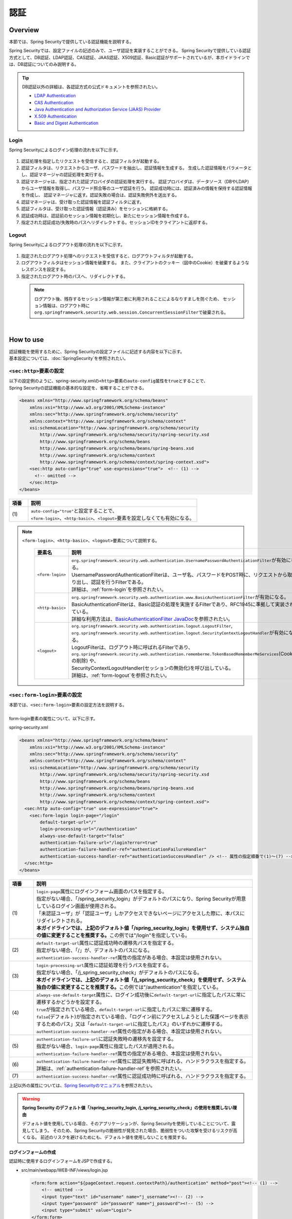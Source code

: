 認証
================================================================================

.. only:: html

 .. contents:: 目次
    :local:

Overview
--------------------------------------------------------------------------------
本節では、Spring Securityで提供している認証機能を説明する。

Spring Securityでは、設定ファイルの記述のみで、ユーザ認証を実装することができる。
Spring Securityで提供している認証方式として、DB認証、LDAP認証、CAS認証、JAAS認証、X509認証、Basic認証がサポートされているが、本ガイドラインでは、DB認証についてのみ説明する。

.. tip::
  DB認証以外の詳細は、各認証方式の公式ドキュメントを参照されたい。

  * \ `LDAP Authentication <http://docs.spring.io/spring-security/site/docs/3.2.5.RELEASE/reference/htmlsingle/#ldap>`_\
  * \ `CAS Authentication <http://docs.spring.io/spring-security/site/docs/3.2.5.RELEASE/reference/htmlsingle/#cas>`_\
  * \ `Java Authentication and Authorization Service (JAAS) Provider <http://docs.spring.io/spring-security/site/docs/3.2.5.RELEASE/reference/htmlsingle/#jaas>`_\
  * \ `X.509 Authentication <http://docs.spring.io/spring-security/site/docs/3.2.5.RELEASE/reference/htmlsingle/#x509>`_\
  * \ `Basic and Digest Authentication <http://docs.spring.io/spring-security/site/docs/3.2.5.RELEASE/reference/htmlsingle/#basic>`_\

Login
^^^^^^^^^^^^^^^^^^^^^^^^^^^^^^^^^^^^^^^^^^^^^^^^^^^^^^^^^^^^^^^^^^^^^^^^^^^^^^^^

Spring Securityによるログイン処理の流れを以下に示す。

.. figure:: ./images/Authentication_Login_overview.png
   :alt: Authentication(Login)
   :width: 80%
   :align: center

#. 認証処理を指定したリクエストを受信すると、認証フィルタが起動する。
#. 認証フィルタは、リクエストからユーザ、パスワードを抽出し、認証情報を生成する。
   生成した認証情報をパラメータとし、認証マネージャの認証処理を実行する。
#. 認証マネージャは、指定された認証プロバイダの認証処理を実行する。
   認証プロバイダは、データソース（DBやLDAP）からユーザ情報を取得し、パスワード照合等のユーザ認証を行う。
   認証成功時には、認証済みの情報を保持する認証情報を作成し、
   認証マネージャに返す。認証失敗の場合は、認証失敗例外を送出する。
#. 認証マネージャは、受け取った認証情報を認証フィルタに返す。
#. 認証フィルタは、受け取った認証情報（認証済み）をセッションに格納する。
#. 認証成功時は、認証前のセッション情報を初期化し、新たにセッション情報を作成する。
#. 指定された認証成功/失敗時のパスへリダイレクトする。セッションIDをクライアントに返却する。

Logout
^^^^^^^^^^^^^^^^^^^^^^^^^^^^^^^^^^^^^^^^^^^^^^^^^^^^^^^^^^^^^^^^^^^^^^^^^^^^^^^^

Spring Securityによるログアウト処理の流れを以下に示す。

.. figure:: ./images/Authentication_Logout_overview.png
   :alt: Authentication(Logout)
   :width: 80%
   :align: center


#. 指定されたログアウト処理へのリクエストを受信すると、ログアウトフィルタが起動する。
#. ログアウトフィルタはセッション情報を破棄する。
   また、クライアントのクッキー（図中のCookie）を破棄するようなレスポンスを設定する。
#. 指定されたログアウト時のパスへ、リダイレクトする。

\
 .. note::
  ログアウト後、残存するセッション情報が第三者に利用されることによるなりすましを防ぐため、
  セッション情報は、ログアウト時に\ ``org.springframework.security.web.session.ConcurrentSessionFilter``\ で破棄される。

|

How to use
--------------------------------------------------------------------------------
| 認証機能を使用するために、Spring Securityの設定ファイルに記述する内容を以下に示す。
| 基本設定については、\ :doc:`SpringSecurity`\ を参照されたい。

\ ``<sec:http>``\ 要素の設定
^^^^^^^^^^^^^^^^^^^^^^^^^^^^^^^^^^^^^^^^^^^^^^^^^^^^^^^^^^^^^^^^^^^^^^^^^^^^^^^^
| 以下の設定例のように、spring-security.xmlの\ ``<http>``\ 要素の\ ``auto-config``\ 属性を\ ``true``\ とすることで、
| Spring Securityの認証機能の基本的な設定を、省略することができる。

.. code-block:: xml

  <beans xmlns="http://www.springframework.org/schema/beans"
      xmlns:xsi="http://www.w3.org/2001/XMLSchema-instance"
      xmlns:sec="http://www.springframework.org/schema/security"
      xmlns:context="http://www.springframework.org/schema/context"
      xsi:schemaLocation="http://www.springframework.org/schema/security
          http://www.springframework.org/schema/security/spring-security.xsd
          http://www.springframework.org/schema/beans
          http://www.springframework.org/schema/beans/spring-beans.xsd
          http://www.springframework.org/schema/context
          http://www.springframework.org/schema/context/spring-context.xsd">
      <sec:http auto-config="true" use-expressions="true">  <!-- (1) -->
        <!-- omitted -->
      </sec:http>
  </beans>

.. tabularcolumns:: |p{0.10\linewidth}|p{0.90\linewidth}|
.. list-table::
   :header-rows: 1
   :widths: 10 90

   * - 項番
     - 説明
   * - | (1)
     - | \ ``auto-config="true"``\ と設定することで、
       | \ ``<form-login>``\ 、\ ``<http-basic>``\ 、\ ``<logout>``\ 要素を設定しなくても有効になる。

.. note::

  \ ``<form-login>``\ 、\ ``<http-basic>``\ 、\ ``<logout>``\ 要素について説明する。

    .. tabularcolumns:: |p{0.15\linewidth}|p{0.85\linewidth}|
    .. list-table::
       :header-rows: 1
       :widths: 15 85

       * - 要素名
         - 説明
       * - | \ ``<form-login>``\ 
         - | \ ``org.springframework.security.web.authentication.UsernamePasswordAuthenticationFilter``\ が有効になる。
           | UsernamePasswordAuthenticationFilterは、ユーザ名、パスワードをPOST時に、リクエストから取り出し、認証を行うFilterである。
           | 詳細は、\ :ref:`form-login`\ を参照されたい。
       * - | \ ``<http-basic>``\ 
         - | \ ``org.springframework.security.web.authentication.www.BasicAuthenticationFilter``\ が有効になる。
           | BasicAuthenticationFilterは、Basic認証の処理を実施するFilterであり、RFC1945に準拠して実装されている。
           | 詳細な利用方法は、\ `BasicAuthenticationFilter JavaDoc <http://docs.spring.io/spring-security/site/docs/3.2.5.RELEASE/apidocs/org/springframework/security/web/authentication/www/BasicAuthenticationFilter.html>`_\ を参照されたい。
       * - | \ ``<logout>``\ 
         - | \ ``org.springframework.security.web.authentication.logout.LogoutFilter``\ ,
           | \ ``org.springframework.security.web.authentication.logout.SecurityContextLogoutHandler``\ が有効になる。
           | LogoutFilterは、ログアウト時に呼ばれるFilterであり、
           | \ ``org.springframework.security.web.authentication.rememberme.TokenBasedRememberMeServices``\ (Cookieの削除) や、
           | SecurityContextLogoutHandler(セッションの無効化)を呼び出している。
           | 詳細は、\ :ref:`form-logout`\ を参照されたい。

.. _form-login:

\ ``<sec:form-login>``\ 要素の設定
^^^^^^^^^^^^^^^^^^^^^^^^^^^^^^^^^^^^^^^^^^^^^^^^^^^^^^^^^^^^^^^^^^^^^^^^^^^^^^^^
| 本節では、\ ``<sec:form-login>``\ 要素の設定方法を説明する。
|
| form-login要素の属性について、以下に示す。

spring-security.xml

.. code-block:: xml

  <beans xmlns="http://www.springframework.org/schema/beans"
      xmlns:xsi="http://www.w3.org/2001/XMLSchema-instance"
      xmlns:sec="http://www.springframework.org/schema/security"
      xmlns:context="http://www.springframework.org/schema/context"
      xsi:schemaLocation="http://www.springframework.org/schema/security
          http://www.springframework.org/schema/security/spring-security.xsd
          http://www.springframework.org/schema/beans
          http://www.springframework.org/schema/beans/spring-beans.xsd
          http://www.springframework.org/schema/context
          http://www.springframework.org/schema/context/spring-context.xsd">
    <sec:http auto-config="true" use-expressions="true">
      <sec:form-login login-page="/login"
          default-target-url="/"
          login-processing-url="/authentication"
          always-use-default-target="false"
          authentication-failure-url="/login?error=true"
          authentication-failure-handler-ref="authenticationFailureHandler"
          authentication-success-handler-ref="authenticationSuccessHandler" /> <!-- 属性の指定順番で(1)～(7) -->
    </sec:http>
  </beans>

.. tabularcolumns:: |p{0.10\linewidth}|p{0.90\linewidth}|
.. list-table::
   :header-rows: 1
   :widths: 10 90

   * - 項番
     - 説明
   * - | (1)
     - | \ ``login-page``\ 属性にログインフォーム画面のパスを指定する。
       | 指定がない場合、「/spring_security_login」がデフォルトのパスになり、Spring Securityが用意しているログイン画面が使用される。
       | 「未認証ユーザ」が「認証ユーザ」しかアクセスできないページにアクセスした際に、本パスにリダイレクトされる。

       | **本ガイドラインでは、上記のデフォルト値「/spring_security_login」を使用せず、システム独自の値に変更することを推奨する。**\ この例では"/login"を指定している。
   * - | (2)
     - | \ ``default-target-url``\ 属性に認証成功時の遷移先パスを指定する。
       | 指定がない場合、「/」が、デフォルトのパスになる。

       | \ ``authentication-success-handler-ref``\ 属性の指定がある場合、本設定は使用されない。
   * - | (3)
     - | \ ``login-processing-url``\ 属性に認証処理を行うパスを指定する。
       | 指定がない場合、「/j_spring_security_check」がデフォルトのパスになる。

       | **本ガイドラインでは、上記のデフォルト値「/j_spring_security_check」を使用せず、システム独自の値に変更することを推奨する。**\ この例では"/authentication"を指定している。
   * - | (4)
     - | \ ``always-use-default-target``\ 属性に、ログイン成功後に\ ``default-target-url``\ に指定したパスに常に遷移するかどうかを設定する。
       | \ ``true``\ が指定されている場合、\ ``default-target-url``\ に指定したパスに常に遷移する。
       | \ ``false``\ (デフォルト)が指定されている場合、「ログイン前にアクセスしようとした保護ページを表示するためのパス」又は「\ ``default-target-url``\ に指定したパス」のいずれかに遷移する。

       | \ ``authentication-success-handler-ref``\ 属性の指定がある場合、本設定は使用されない。
   * - | (5)
     - | \ ``authentication-failure-url``\ に認証失敗時の遷移先を設定する。
       | 指定がない場合、\ ``login-page``\ 属性に指定したパスが適用される。

       | \ ``authentication-failure-handler-ref``\ 属性の指定がある場合、本設定は使用されない。
   * - | (6)
     - | \ ``authentication-failure-handler-ref``\ 属性に認証失敗時に呼ばれる、ハンドラクラスを指定する。
       | 詳細は、\ :ref:`authentication-failure-handler-ref`\ を参照されたい。
   * - | (7)
     - | \ ``authentication-success-handler-ref``\ 属性に認証成功時に呼ばれる、ハンドラクラスを指定する。

上記以外の属性については、\ `Spring Securityのマニュアル <http://docs.spring.io/spring-security/site/docs/3.2.5.RELEASE/reference/htmlsingle/#nsa-form-login>`_\ を参照されたい。

.. warning:: **Spring Security のデフォルト値「/spring_security_login, /j_spring_security_check」の使用を推奨しない理由**

  デフォルト値を使用している場合、そのアプリケーションが、Spring Securityを使用していることについて、露見してしまう。
  そのため、Spring Securityの脆弱性が発見された場合、脆弱性をついた攻撃を受けるリスクが高くなる。
  前述のリスクを避けるためにも、デフォルト値を使用しないことを推奨する。

.. _form-login-JSP:

ログインフォームの作成
""""""""""""""""""""""""""""""""""""""""""""""""""""""""""""""""""""""""""""""""
| 認証時に使用するログインフォームをJSPで作成する。

* src/main/webapp/WEB-INF/views/login.jsp

  .. code-block:: jsp

      <form:form action="${pageContext.request.contextPath}/authentication" method="post"><!-- (1) -->
          <!-- omitted -->
          <input type="text" id="username" name="j_username"><!-- (2) -->
          <input type="password" id="password" name="j_password"><!-- (5) -->
          <input type="submit" value="Login">
      </form:form>

  .. tabularcolumns:: |p{0.10\linewidth}|p{0.90\linewidth}|
  .. list-table::
     :header-rows: 1
     :widths: 10 90

     * - 項番
       - 説明
     * - | (1)
       - | formのaction属性に認証処理を行うための遷移先を指定する。
         | 遷移先のパスはlogin-processing-url属性で指定した、/authentication を指定すること。
         | ${pageContext.request.contextPath}/authenticationにアクセスすることで認証処理が実行される。
         | HTTPメソッドは、「POST」を指定すること。
     * - | (4)
       - | 認証処理において、「ユーザID」として扱われる要素。
         | name属性には、Spring Securityのデフォルト値である「j_username」を指定すること。
     * - | (5)
       - | 認証処理において、「パスワード」として扱われる要素。
         | name属性には、Spring Securityのデフォルト値である「j_password」を指定すること。

  認証エラーメッセージを表示する場合は以下のコードをJSPに追加する。

  .. code-block:: jsp

      <c:if test="${param.error}"><!-- (1) -->
          <t:messagesPanel
              messagesAttributeName="SPRING_SECURITY_LAST_EXCEPTION"/><!-- (2) -->
      </c:if>

  .. tabularcolumns:: |p{0.10\linewidth}|p{0.90\linewidth}|
  .. list-table::
     :header-rows: 1
     :widths: 10 90

     * - 項番
       - 説明
     * - | (1)
       - | リクエストパラメータに設定されたエラーメッセージの判定を行う。
         | form-login要素のauthentication-failure-url属性に設定された値や、
         | 認証エラーハンドラの"defaultFailureUrl"に設定された値によって、判定処理を変更する必要があるので注意すること。
         | 本例では、authentication-failure-url="/login?error=true"のような設定がある場合の、例を示している。
     * - | (2)
       - | 認証エラー時に出力させる例外メッセージを出力する。
         | 共通ライブラリで提供している\ ``org.terasoluna.gfw.web.message.MessagesPanelTag``\ を指定して出力させることを推奨する。
         | 「\ ``<t:messagesPanel>``\ 」タグの使用方法は、\ :doc:`../ArchitectureInDetail/MessageManagement`\ を参照されたい。


 .. note:: **認証エラーの例外オブジェクトにJSPからアクセスする際に必要な設定について**

    認証エラーの例外オブジェクトは、セッションスコープに\ ``"SPRING_SECURITY_LAST_EXCEPTION"``\ という属性名で格納されている。
    JSPからセッションスコープに格納されているオブジェクトにアクセスするためには、JSPの\ ``page``\ ディレクティブの\ ``session``\ 属性を\ ``true``\ にする必要がある。

    * ``src/main/webapp/WEB-INF/views/common/include.jsp``

     .. code-block:: jsp

        <%@ page session="true"%>

    ブランクプロジェクトのデフォルト設定では、JSPからセッションスコープにアクセスできないようになっている。
    これは、安易にセッションが使用されないようにするためである。


* spring-mvc.xml

  ログインフォームを表示するControllerを定義する。

  .. code-block:: xml

    <mvc:view-controller path="/login" view-name="login" /><!-- (1) -->
  
  .. tabularcolumns:: |p{0.10\linewidth}|p{0.90\linewidth}|
  .. list-table::
     :header-rows: 1
     :widths: 10 90

     * - 項番
       - 説明
     * - | (1)
       - | "/login"にアクセスされたら、view名として"login"を返却するだけのControllerを定義する。\ ``InternalResourceViewResolver``\ によってsrc/main/webapp/WEB-INF/views/login.jspが出力される。
         | この単純なコントローラはJavaによる実装が不要である。
         
   
  .. tip::
   
      上記の設定は次のControllerと同義である。
      
        .. code-block:: java
        
          @Controller
          @RequestMapping("/login")
          public class LoginController {
          
              @RequestMapping
              public String index() {
                  return "login";
              }
          }

      単純にview名を返すだけのメソッドが一つだけあるControllerが必要であれば、\ ``<mvc:view-controller>``\ を使用すればよい。


ログインフォームの属性名変更
""""""""""""""""""""""""""""""""""""""""""""""""""""""""""""""""""""""""""""""""

「j_username」、「j_password」は、Spring Securityのデフォルト値である。\ ``<form-login>``\ 要素の設定で、任意の値に変更することができる。

* spring-security.xml


  \ ``username``\ 、\ ``password``\ の属性

  .. code-block:: xml

    <sec:http auto-config="true" use-expressions="true">
      <sec:form-login
          username-parameter="username"
          password-parameter="password" /> <!-- 属性の指定順番で(1)～(2) -->
      <!-- omitted -->
    </sec:http>

  .. tabularcolumns:: |p{0.10\linewidth}|p{0.90\linewidth}|
  .. list-table::
     :header-rows: 1
     :widths: 10 90

     * - 項番
       - 説明
     * - | (1)
       - | \ ``username-parameter``\ 属性で\ ``username``\ の入力フィールドの\ ``name``\ 属性を、「username」に変更している。
     * - | (2)
       - |  \ ``password-parameter``\ 属性で\ ``password``\ の入力フィールドの\ ``name``\ 属性を、「password」に変更している。

.. _AuthenticationProviderConfiguration:

認証処理の設定
^^^^^^^^^^^^^^^^^^^^^^^^^^^^^^^^^^^^^^^^^^^^^^^^^^^^^^^^^^^^^^^^^^^^^^^^^^^^^^^^
Spring Securityで認証処理を設定するために、\ ``AuthenticationProvider``\ と\ ``UserDetailsService``\ を定義する。

\ ``AuthenticationProvider``\ は、次の役割を担う。

* 認証に成功した場合、認証ユーザー情報を返却する
* 認証に失敗した場合、例外をスローする

\ ``UserDetailsService``\ は、認証ユーザー情報を永続化層から取得する役割を担う。

それぞれデフォルトで用意されているものを使用してもよいし、独自拡張して使用しても良い。
組み合わせも自由である。


\ ``AuthenticationProvider``\ クラスの設定
""""""""""""""""""""""""""""""""""""""""""""""""""""""""""""""""""""""""""""""""

| \ ``AuthenticationProvider``\ の実装として、DB認証を行うためのプロバイダ\ ``org.springframework.security.authentication.dao.DaoAuthenticationProvider``\ を使用する方法を説明する。

* spring-security.xml

  .. code-block:: xml

      <sec:authentication-manager><!-- (1) -->
          <sec:authentication-provider user-service-ref="userDetailsService"><!-- (2) -->
              <sec:password-encoder ref="passwordEncoder" /><!-- (3) -->
          </sec:authentication-provider>
      </sec:authentication-manager>

  .. tabularcolumns:: |p{0.10\linewidth}|p{0.90\linewidth}|
  .. list-table::
     :header-rows: 1
     :widths: 10 90

     * - 項番
       - 説明
     * - | (1)
       - | \ ``<sec:authentication-manager>``\ 要素内に\ ``<sec:authentication-provider>``\ 要素を定義する。複数指定して、認証方法を組み合わせることが可能であるが、ここでは説明しない。
     * - | (2)
       - | \ ``<sec:authentication-provider>``\ 要素で\ ``AuthenticationProvider``\ を定義する。デフォルトで、\ ``DaoAuthenticationProvider``\ が有効になる。これ以外の\ ``AuthenticationProvider``\ を指定する場合は\ `ref属性で、対象のAuthenticationProviderのBean IDを指定する <http://docs.spring.io/spring-security/site/docs/3.2.5.RELEASE/reference/htmlsingle/#nsa-authentication-provider>`_\ 。
         |
         | \ ``user-service-ref``\ 属性に、認証ユーザ情報を取得する\ ``UserDetailsService``\ のBean Idを指定する。\ ``DaoAuthenticationProvider``\ を使用する場合、この設定は必須である。
         | 詳細は、\ :ref:`userDetailsService`\ を参照されたい。
     * - | (3)
       - | パスワード照合時に、フォームから入力されたパスワードのエンコードを行うクラスのBean IDを指定する。
         | 指定がない場合に、「平文」でパスワードが扱われる。詳細は、\ :doc:`PasswordHashing`\ を参照されたい。


| 「ユーザーID」と「パスワード」だけで永続化層からデータを取得し、認証するという要件であればこの\ ``DaoAuthenticationProvider``\ を使用すれば良い。
| 永続化層からのデータ取得方法は次に説明する\ ``UserDetailsService``\ で決める。

.. _userDetailsService:

\ ``UserDetailsService``\ クラスの設定
""""""""""""""""""""""""""""""""""""""""""""""""""""""""""""""""""""""""""""""""
| \ ``AuthenticationProvider``\ の\ ``userDetailsService``\ プロパティに指定したBeanを設定する。

\ ``UserDetailsService``\ は次のメソッドをもつインタフェースである。

.. code-block:: java

  UserDetails loadUserByUsername(String username) throws UsernameNotFoundException

このインタフェースを実装すれば、任意の保存場所から認証ユーザー情報を取得することができる。

ここでは、JDBCを使用して、DBからユーザ情報を取得する \ ``org.springframework.security.core.userdetails.jdbc.JdbcDaoImpl``\ を説明する。

\ ``JdbcDaoImpl``\ を使用するにはspring-security.xmlに以下のBean定義を行えば良い。

.. code-block:: xml

  <!-- omitted -->

  <bean id="userDetailsService"
    class="org.springframework.security.core.userdetails.jdbc.JdbcDaoImpl">
    <property name="dataSource" ref="dataSource"/>
  </bean>

| \ ``JdbcDaoImpl``\ は、認証ユーザー情報と認可情報を取得するためのデフォルトSQLを定義しており、これらに対応したテーブルが用意されていることが前提となっている。前提としているテーブル定義は\ `Spring Securityのマニュアル <http://docs.spring.io/spring-security/site/docs/3.2.5.RELEASE/reference/htmlsingle/#appendix-schema>`_\ を参照されたい。
| 既存のテーブルからユーザー情報、認可情報を取得したい場合は、発行されるSQLを既存のテーブルに合わせて修正すればよい。
| 使用するSQLは以下の3つである。

*  \ `ユーザ情報取得クエリ <http://docs.spring.io/spring-security/site/docs/3.2.5.RELEASE/apidocs/constant-values.html#org.springframework.security.core.userdetails.jdbc.JdbcDaoImpl.DEF_USERS_BY_USERNAME_QUERY>`_\

  | ユーザ情報取得クエリに合致するテーブルを作成することで、後述する設定ファイルへのクエリ指定が不要となる。
  | 「username」、「password」、「enabled」フィールドは必須であるが、
  | 後述する設定ファイルへのクエリ指定で、別名を付与することにより、テーブル名、カラム名が一致しなくても問題ない。
  | 例えば次のようなSQLを設定すれば「email」カラムを「username」として使用することができ、「enabled」は常に\ ``true``\ となる。

  .. code-block:: sql

    SELECT email AS username, pwd AS password, true AS enabled FROM customer WHERE email = ?

  | \ :ref:`form-login-JSP`\ で前述した、「ユーザID」がクエリのパラメータに指定される。

* \ `ユーザ権限取得クエリ <http://docs.spring.io/spring-security/site/docs/3.2.5.RELEASE/apidocs/constant-values.html#org.springframework.security.core.userdetails.jdbc.JdbcDaoImpl.DEF_AUTHORITIES_BY_USERNAME_QUERY>`_\

  | ユーザに対する認可情報を取得するクエリである。

* \ `グループ権限取得クエリ <http://docs.spring.io/spring-security/site/docs/3.2.5.RELEASE/apidocs/constant-values.html#org.springframework.security.core.userdetails.jdbc.JdbcDaoImpl.DEF_GROUP_AUTHORITIES_BY_USERNAME_QUERY>`_\

  | ユーザーが所属するグループの認可情報を取得するクエリである。グループ権限はデフォルトでは無効になっており、本ガイドラインでも扱わない。

| 以下に、DBの定義例、Spring Securityの設定ファイル例を示す。

| テーブルの定義について
| DB認証処理を実装するにあたり、必要となるテーブルを定義する。
| 前述した、デフォルトのユーザ情報取得クエリ合致するテーブルとなっている。
| そのため、下記が最低限必要となるテーブルの定義となる（物理名は仮称）。

テーブル名: account

.. tabularcolumns:: |p{0.15\linewidth}|p{0.15\linewidth}|p{0.10\linewidth}|p{0.60\linewidth}|
.. list-table::
   :header-rows: 1
   :widths: 15 15 10 60

   * - 論理名
     - 物理名
     - 型
     - 説明
   * - ユーザID
     - username
     - 文字列
     - ユーザを一意に識別するためのユーザID。
   * - パスワード
     - password
     - 文字列
     - ユーザパスワード。ハッシュ化された状態で格納する。
   * - 有効フラグ
     - enabled
     - 真偽値
     - 無効ユーザ、有効ユーザを表すフラグ。「false」に設定されたユーザは無効ユーザとして、認証エラーとなる。
   * - 権限名
     - authority
     - 文字列
     - 認可機能を必要としない場合は不要。

\ ``JdbcDaoImpl``\ をカスタマイズして設定する例を以下に示す。

.. code-block:: xml

  <!-- omitted -->

  <bean id="userDetailsService"
    class="org.springframework.security.core.userdetails.jdbc.JdbcDaoImpl">
    <property name="rolePrefix" value="ROLE_" /><!-- (1) -->
    <property name="dataSource" ref="dataSource" />
    <property name="enableGroups" value="false" /><!-- (2) -->
    <property name="usersByUsernameQuery"
      value="SELECT username, password, enabled FROM account WHERE username = ?" /><!-- (3) -->
    <property name="authoritiesByUsernameQuery"
      value="SELECT username, authority FROM account WHERE username = ?" /><!-- (4) -->
  </bean>

.. tabularcolumns:: |p{0.10\linewidth}|p{0.90\linewidth}|
.. list-table::
   :header-rows: 1
   :widths: 10 90

   * - 項番
     - 説明
   * - | (1)
     - | 権限名のprefixを指定する。DB上に格納されている権限名が"USER"の場合、この認証ユーザーオブジェクトが持つ権限名は"ROLE_USER"になる。
       | 認可機能と命名規則を合わせて設定する必要がある。認可機能の詳細は、\ :doc:`Authorization`\ を参照されたい。
   * - | (2)
     - | 認可機能において、「グループ権限」の概念を用いる場合に指定する。
       | 本ガイドラインでは扱わない。
   * - | (3)
     - | ユーザ情報を取得するクエリを設定する。取得するデータは、「ユーザID」、「パスワード」、「有効フラグ」の順とする。
       | 「有効フラグ」による認証判定を行わない場合には、「有効フラグ」のSELECT結果を「true」固定とする。
       | なお、ユーザを一意に取得できるクエリを記述すること。複数件数取得された場合には、１件目のレコードがユーザとして使われる。
   * - | (4)
     - | ユーザの権限を取得するクエリを設定する。取得するデータは、「ユーザID」、「権限ID」の順とする。
       | 認可の機能を使用しない場合は、「権限ID」は任意の固定値でよい。

.. note::
  クエリを変更するだけでは実現できない認証を行う場合、\ ``UserDetailsService``\ を拡張して実現する必要がある。
  拡張方法については、\ :ref:`extendsuserdetailsservice`\ を参照されたい。

\ ``UserDetails``\ クラスの利用方法
^^^^^^^^^^^^^^^^^^^^^^^^^^^^^^^^^^^^^^^^^^^^^^^^^^^^^^^^^^^^^^^^^^^^^^^^^^^^^^^^


| 認証に成功した後に\ ``UserDetailsService``\ が作成した\ ``UserDetails``\ の利用方法について、説明する。


Javaクラスで\ ``UserDetails``\ オブジェクトを利用する
""""""""""""""""""""""""""""""""""""""""""""""""""""""""""""""""""""""""""""""

| 認証に成功した後、\ ``UserDetails``\ クラスは
| \ ``org.springframework.security.core.context.SecurityContextHolder``\ に格納される。

\ ``SecurityContextHolder``\ から\ ``UserDetails``\ を取得する例を示す。

.. code-block:: java

  public static String getUsername() {
      Authentication authentication = SecurityContextHolder.getContext()
              .getAuthentication(); // (1)
      if (authentication != null) {
          Object principal = authentication.getPrincipal(); // (2)
          if (principal instanceof UserDetails) {
              return ((UserDetails) principal).getUsername(); // (3)
          }
          return (String) principal.toString();
      }
      return null;
  }

.. tabularcolumns:: |p{0.10\linewidth}|p{0.90\linewidth}|
.. list-table::
   :header-rows: 1
   :widths: 10 90

   * - 項番
     - 説明
   * - | (1)
     - | \ ``SecurityContextHolder``\ から\ ``org.springframework.security.core.Authentication``\ オブジェクトを取得する。
   * - | (2)
     - | \ ``Authentication``\ オブジェクトから\ ``UserDetails``\ オブジェクトを取得する。
   * - | (3)
     - | \ ``UserDetails``\ オブジェクトから、ユーザ名を取得する。


\ ``SecurityContextHolder``\ から\ ``UserDetails``\ オブジェクトを取得する方法は、どこからでもstaticメソッドで利用可能であり、
便利な反面、モジュール結合度を高めてしまう。テストも実施しづらい。

| \ ``UserDetails``\ オブジェクトは\ ``@AuthenticationPrincipal``\ を利用することで取得可能である。
| \ ``@AuthenticationPrincipal``\を利用するためには\ ``org.springframework.security.web.bind.support.AuthenticationPrincipalArgumentResolver``\ を\ ``<mvc:argument-resolvers>``\ に設定する必要がある。

- :file:`spring-mvc.xml`

.. code-block:: xml
   :emphasize-lines: 5-6

    <mvc:annotation-driven>
        <mvc:argument-resolvers>
            <bean
                class="org.springframework.data.web.PageableHandlerMethodArgumentResolver" />
            <bean
                class="org.springframework.security.web.bind.support.AuthenticationPrincipalArgumentResolver" />
        </mvc:argument-resolvers>
    </mvc:annotation-driven>


Spring MVCのController内では以下のように\ ``SecurityContextHolder``\ を使用せずに\ ``UserDetails``\ オブジェクトを取得できる。

.. code-block:: java

    @RequestMapping(method = RequestMethod.GET)
    public String view(@AuthenticationPrincipal SampleUserDetails userDetails, // (1)
            Model model) {
        // get account object
        Account account = userDetails.getAccount(); // (2)
        model.addAttribute(account);
        return "account/view";
    }

.. tabularcolumns:: |p{0.10\linewidth}|p{0.90\linewidth}|
.. list-table::
   :header-rows: 1
   :widths: 10 90

   * - 項番
     - 説明
   * - | (1)
     - | \ ``@AuthenticationPrincipal``\ を利用してログインしているユーザ情報を取得する。
   * - | (2)
     - | \ ``SampleUserDetails``\ から\ アカウント情報を取得する。

.. note::

    \ ``@AuthenticationPrincipal``\アノテーションをつける引数の型は\ ``UserDetails``\型を継承したクラスである必要がある。
    通常は\ :ref:`extendsuserdetailsservice`\ で作成する\ ``UserDetails``\継承クラスを使用すればよい。

    \ ``SampleUserDetails``\ クラスは\ :doc:`Tutorial`\ で作成するクラスである。詳細は\ :ref:`Tutorial_CreateAuthService`\ を参照されたい。

\ **Controller内でUserDetailsオブジェクトにアクセスする場合はこちらの方法を推奨する**\ 。

.. note::

  ServiceクラスではControllerが取得した\ ``UserDetails``\ オブジェクトの情報を使用し、\ ``SecurityContextHolder``\ は使用しないことを推奨する。

  \ ``SecurityContextHolder``\ は\ ``UserDetails``\ オブジェクトを引数で渡せないメソッド内でのみ利用することが望ましい。

JSPで\ ``UserDetails``\ にアクセスする
""""""""""""""""""""""""""""""""""""""""""""""""""""""""""""""""""""""""""""""

| Spring Securityでは、JSPで認証情報を利用するための仕組みとして、JSP taglibを提供している。このtaglibを使うために以下の宣言が必要である。

.. code-block:: jsp

  <%@ taglib uri="http://www.springframework.org/security/tags" prefix="sec"%>

.. note::

  \ `TERASOLUNA Server Framework for Java (5.x)の雛形 <https://github.com/terasolunaorg/terasoluna-gfw-web-blank>`_\ を使用している場合はWEB-INF/views/common/include.jspに設定済みである。

| 認証ユーザ名をJSPで表示する場合を例に、使用方法を示す。

.. code-block:: jsp

  <sec:authentication property="principal.username" /><!-- (1) -->

.. tabularcolumns:: |p{0.10\linewidth}|p{0.90\linewidth}|
.. list-table::
   :header-rows: 1
   :widths: 10 90

   * - 項番
     - 説明
   * - | (1)
     - | \ ``<sec:authentication>`` \ タグで\ ``Authentication``\ オブジェクトにアクセスでき、\ ``property``\ 属性に指定したプロパティアクセスできる。この例では\ ``getPrincipal().getUsername()``\ の結果を出力する。



.. code-block:: jsp

  <sec:authentication property="principal" var="userDetails" /> <!-- (1) -->

  ${f:h(userDetails.username)} <!-- (2) -->

.. tabularcolumns:: |p{0.10\linewidth}|p{0.90\linewidth}|
.. list-table::
   :header-rows: 1
   :widths: 10 90

   * - 項番
     - 説明
   * - | (1)
     - | \ ``property``\ 属性に指定したプロパティを\ ``var``\ 属性にした名前で変数に格納できる。
   * - | (2)
     - | (1)で変数に格納した後はJSP内で\ ``UserDetails``\ にアクセスできる。

.. note::

  Controller内で\ ``UserDetails``\ を取得して\ ``Model``\ に追加することもできるが、JSPに表示する際はJSPタグを使用すればよい。


.. note::
  
  :ref:`userDetailsService`\ で説明した\ ``JdbcDaoImpl``\ が生成する\ ``UserDetails``\ は「ユーザーID」や「権限」といった最低限の情報しか保持していない。
  画面の表示項目として「ユーザー姓名」など他のユーザー情報が必要な場合は\ ``UserDetails``\ と \ ``UserDetailsService``\ を拡張する必要がある。
  拡張方法については、\ :ref:`extendsuserdetailsservice`\ を参照されたい。


.. _authentication(spring_security)_how_to_use_sessionmanagement:

Spring Securityにおけるセッション管理
^^^^^^^^^^^^^^^^^^^^^^^^^^^^^^^^^^^^^^^^^^^^^^^^^^^^^^^^^^^^^^^^^^^^^^^^^^^^^^^^
| ログイン時のセッション情報の生成方式や、例外発生時の設定を行う方法について説明する。
| \ ``<session-management>``\ タグを指定することで、セッションの管理方法をカスタマイズする事ができる。

| 以下にspring-security.xmlの設定例を示す。


.. code-block:: xml

  <sec:http auto-config="true" create-session="ifRequired" ><!-- (1) -->
    <!-- omitted -->
    <sec:session-management
      invalid-session-url="/"
      session-authentication-error-url="/"
      session-fixation-protection="migrateSession" /><!-- 属性の指定順番で(2)～(4) -->
    <!-- omitted -->
  </sec:http>

.. tabularcolumns:: |p{0.10\linewidth}|p{0.90\linewidth}|
.. list-table::
   :header-rows: 1
   :widths: 10 90

   * - 項番
     - 説明
   * - | (1)
     - | \ ``<http>``\ タグの\ ``create-session``\ 属性には、セッションの作成方針を指定する。
       | 以下の値を指定することができる。

       * | \ ``always``\ :
         | Spring Securityは、既存のセッションがない場合にセッションを新規作成する、セッションが存在すれば、再利用する。

       * | \ ``ifRequired``\ : (デフォルト)
         | Spring Securityは、セッションが必要であれば作成する。セッションがすでにあれば、作成せずに再利用する。

       * | \ ``never``\ :
         | Spring Securityは、セッションを作成しないが、セッションが存在すれば、再利用する。

       * | \ ``stateless``\ :
         | Spring Securityは、セッションを作成しない、セッションが存在しても使用しない。そのため、毎回認証を行う必要がある。
   * - | (2)
     - | \ ``invalid-session-url``\ 属性には、無効なセッションIDがリクエストされた(セッションタイムアウトが発生した)場合に遷移するパスを指定する。
       | 指定しない場合、セッションの存在チェックは実行されずに後続処理が呼び出される。
       | 詳細は、「:ref:`authentication_session-timeout`」を参照されたい。
   * - | (3)
     - | \ ``session-authentication-error-url``\ 属性には、\ ``org.springframework.security.web.authentication.session.SessionAuthenticationStrategy``\ で例外が発生した場合に遷移するパスを指定する。
       | 指定しない場合、レスポンスコードに「401 Unauthorized」が設定され、エラー応答が行われる。
       |
       | 本設定は、\ ``<form-login>``\ タグを使用して認証を行う場合は使用されない。\ ``SessionAuthenticationStrategy``\ で発生した例外は、\ ``<form-login>``\ タグの\ ``authentication-failure-url``\ 属性 又は\ ``authentication-failure-handler-ref``\ 属性の定義に応じてハンドリングされる。
   * - | (4)
     - | \ ``session-fixation-protection``\ 属性には、認証成功時のセッション管理方式を指定する。
       | 以下の値を指定することができる。

       * | \ ``none``\ ：
         | ログイン前のセッションをそのまま利用する。

       * | \ ``migrateSession``\ ： (Servlet 3.0以前のコンテナ上でのデフォルト)
         | ログイン前のセッションを破棄して新しいセッションを新たに作成し、ログイン前のセッションに格納していた情報を引き継ぐ。

       * | \ ``changeSessionId``\ ： (Servlet 3.1以降のコンテナ上でのデフォルト)
         | Servlet 3.1から追加された\ ``javax.servlet.http.HttpServletRequest#changeSessionId()``\ メソッドを使用してセッションIDを変更する。

       * | \ ``newSession``\ ：
         | ログイン前のセッションを破棄して新しいセッションを新たに作成し、ログイン前のセッションに格納していた情報は引き継がない。

       | 本機能の目的は、新しいセッションIDをログイン毎に割り振ることで、\ `セッション・フィクセーション攻撃 <http://docs.spring.io/spring-security/site/docs/3.2.5.RELEASE/reference/htmlsingle/#ns-session-fixation>`_\を防ぐことにある。そのため、明確な意図がない限り、デフォルト値を使用することを推奨する。

|

.. _authentication_session-timeout:

セッションタイムアウトの検出
""""""""""""""""""""""""""""""""""""""""""""""""""""""""""""""""""""""""""""""""

セッションタイムアウトを検出したい場合は、
\ ``invalid-session-url``\ 属性にセッションタイムアウトが発生した際に遷移するパスを指定すればよい。

\ ``invalid-session-url``\ 属性を指定すると、
\ ``http``\ 要素の\ ``pattern``\ 属性に指定したパスパターンに一致する全てのリクエストに対して、
セッションの存在チェック(リクエストされたセッションIDの存在チェック)が行われる。

.. note::

    セッションタイムアウトを検出するパスと検出しないパスが混在する場合は、\ ``http``\ 要素を複数定義する必要がある。
    \ ``http``\ 要素を複数定義すると、設定が冗長になりメンテナンス性が低下する事があるので注意が必要である。

    セッションタイムアウトを検出するために設定が冗長になる場合は、適用パスや除外パスの指定ができるカスタムフィルタを作成することを検討してほしい。
    カスタムフィルタを作成する際には、Spring Securityから提供されている以下のクラスを利用又は参考にするとよい。

    * | ``org.springframework.security.web.session.SessionManagementFilter``
      | セッションの存在チェック(リクエストされたセッションIDの存在チェック)を行う処理が実装されている。

    * | ``org.springframework.security.web.session.SimpleRedirectInvalidSessionStrategy``
      | セッションタイムアウト(無効なセッションID)を検出した後の処理が実装されている。
      | デフォルトでは、セッションを生成した後に指定されたパスへリダイレクトする。

    * | ``org.springframework.security.web.util.matcher.RequestMatcher``
      | リクエストのマッチング判定を行うためのインタフェースであり、適用パスや除外パスの判定処理で利用できる。
      | 同じパッケージ内にいくつかの便利な実装クラスが提供されている。

.. note::

    \ ``<csrf>``\ 要素を指定して\ :doc:`CSRF`\ を行っている場合は、CSRF対策機能によってセッションタイムアウトが検出されるケースがある。

    以下に、CSRF対策機能によってセッションタイムアウトが検出される条件を示す。

    * CSRFトークンの保存先をHTTPセッション(デフォルト)にしている。
    * HTTPセッションからCSRFトークンが取得できない。
    * \ :ref:`CSRFトークンのチェック対象になっているリクエスト <csrf_default-add-token-method>` \ である。

    CSRF対策機能によってセッションタイムアウトが検出された場合は、以下のいずれかの動作となる。

    * \ ``invalid-session-url``\ 属性の指定がある場合は、セッションを生成した後に\ ``invalid-session-url``\ に指定したパスへリダイレクトされる。
    * \ ``invalid-session-url``\ 属性の指定がない場合は、\ ``<access-denied-handler>``\ 要素に指定した\ ``org.springframework.security.web.access.AccessDeniedHandler``\ の定義に従ったハンドリングが行われる。

    \ ``AccessDeniedHandler``\ の定義方法については、「:ref:`csrf_spring-security-setting`」を参照されたい。

|

.. _authentication_control-user-samatime-session:

Concurrent Session Controlの利用設定
""""""""""""""""""""""""""""""""""""""""""""""""""""""""""""""""""""""""""""""""
| Spring Securityでは、1ユーザが同時にログインできるセッション数を制御する機能(\ `Concurrent Session Control <http://docs.spring.io/spring-security/site/docs/3.2.5.RELEASE/reference/htmlsingle/#concurrent-sessions>`_\ )を提供している。
| ここでいうユーザとは、\ ``Authentication.getPrincipal()``\ で取得される、認証ユーザーオブジェクトのことである。

.. note::

   この機能はアプリケーションサーバが1台構成、またはセッションサーバやクラスタによるセッションレプリケーションを実施している（つまり、全てのアプリケーションが同じセッション領域を利用している）場合に有効である。
   複数台または複数インスタンスで構成していて、セッション領域が別々に存在する場合は、本機能では同時ログインを制御できないので注意すること。

|

| 最大セッション数を超えた場合の制御方法は、次のパターンが存在する。業務要件によって使い分けること。

#. 1ユーザの最大セッション数を超過した場合、最も使用されていないユーザを無効にする (後勝ち)
#. 1ユーザの最大セッション数を超過した場合、新規ログインを受け付けない (先勝ち)

どちらの場合も、この機能を有効にするためにはweb.xmlに以下の設定を追加する必要がある。

.. _HttpSessionEventPublisher-ref:

.. code-block:: xml

    <listener>
      <listener-class>org.springframework.security.web.session.HttpSessionEventPublisher</listener-class><!-- (1) -->
    </listener>

.. tabularcolumns:: |p{0.10\linewidth}|p{0.90\linewidth}|
.. list-table::
   :header-rows: 1
   :widths: 10 90

   * - 項番
     - 説明
   * - | (1)
     - | Concurrent Session Control を使用するに当たり、\ ``org.springframework.security.web.session.HttpSessionEventPublisher``\ を、listenerに定義する必要がある。

.. _authentication_concurrency-control:

\ ``<sec:concurrency-control>``\ の設定
""""""""""""""""""""""""""""""""""""""""""""""""""""""""""""""""""""""""""""""""

Concurrent Session Controlを利用する場合は、
\ ``<sec:session-management>``\ 要素の子要素として\ `<sec:concurrency-control> <http://docs.spring.io/spring-security/site/docs/3.2.5.RELEASE/reference/htmlsingle/#ns-concurrent-sessions>`_\ 要素を指定する。

.. code-block:: xml

  <sec:http auto-config="true" >
    <sec:session-management>
        <sec:concurrency-control
            error-if-maximum-exceeded="true"
            max-sessions="2"
            expired-url="/expiredSessionError.jsp" /><!-- 属性の指定順番で(1)～(3) -->
        </sec:session-management>
    </sec:session-management>
  </sec:http>


.. tabularcolumns:: |p{0.10\linewidth}|p{0.20\linewidth}|p{0.30\linewidth}|p{0.10\linewidth}|p{0.30\linewidth}|
.. list-table::
   :header-rows: 1
   :widths: 10 20 30 10 30

   * - 項番
     - 属性名
     - 説明
     - デフォルト値
     - デフォルト値説明
   * - | (1)
     - | \ ``error-if-maximum-exceeded``\
     - | ログイン可能な最大セッション数を超えている状態でログイン要求があった場合の挙動を指定する。
       | \ ``true``\ を設定した場合、認証エラーを発生させて、新規ログインを受け付けない。（先勝ち）
     - | false
     - | ログインが可能となり、最も使用されていない(最終アクセス時刻が最も古い)セッションが無効化される。無効化されたセッションを利用しているクライアントからリクエストが発生した場合は、\ ``expired-url``\属性で指定したURLへ遷移する。（後勝ち）
   * - | (2)
     - | \ ``max-sessions``\
     - | 1ユーザでログイン可能な最大セッション数を指定する。
       | 2を設定した場合、同じユーザで2つのセッションでログインが可能となる。
     - | 1
     - | デフォルトは1セッションのみ
   * - | (3)
     - | \ ``expired-url``\
     - | 無効化されたセッションを利用しているクライアントからリクエストが発生した場合に遷移するURL。
     - | 無し
     - | セッションが無効化されたことを通知する固定メッセージが応答される。

.. _authentication_session-authentication-strategy-ref:

.. note::

    認証処理用のフィルタ(FORM_LOGIN_FILTER)をカスタマイズする場合は、
    \ ``<sec:concurrency-control>``\ 要素の指定に加えて、以下の２つの\ ``SessionAuthenticationStrategy``\ クラスを有効化する必要がある。

    * | ``org.springframework.security.web.authentication.session.ConcurrentSessionControlAuthenticationStrategy``
      | 認証成功後にログインユーザ毎のセッション数をチェックするクラス。

    * | ``org.springframework.security.web.authentication.session.RegisterSessionAuthenticationStrategy``
      | 認証に成功したセッションをセッション管理領域に登録するクラス。

    version 1.0.x.RELEASEで依存しているSpring Security 3.1では、\ ``org.springframework.security.web.authentication.session.ConcurrentSessionControlStrategy``\ というクラスが提供されていたが、
    Spring Security 3.2より非推奨のAPIになっている。
    Spring Security 3.1からSpring Security 3.2以降にバージョンアップする場合は、以下のクラスを組み合わせて使用するように変更する必要がある。

    * ``ConcurrentSessionControlAuthenticationStrategy`` (Spring Security 3.2で追加)
    * ``RegisterSessionAuthenticationStrategy`` (Spring Security 3.2で追加)
    * ``org.springframework.security.web.authentication.session.SessionFixationProtectionStrategy``

    具体的な定義方法については、
    `Spring Security Reference -Web Application Security (Concurrency Control)- <http://docs.spring.io/spring-security/site/docs/3.2.5.RELEASE/reference/htmlsingle/#concurrent-sessions>`_ のサンプルコードを参考にされたい。

|

.. _authentication-failure-handler-ref:

認証エラー時のハンドラクラスの設定
^^^^^^^^^^^^^^^^^^^^^^^^^^^^^^^^^^^^^^^^^^^^^^^^^^^^^^^^^^^^^^^^^^^^^^^^^^^^^^^^
|  \ ``<sec:form-login>``\ 要素の\ ``authentication-failure-handler-ref``\ 属性に
| \ ``org.springframework.security.web.authentication.ExceptionMappingAuthenticationFailureHandler``\ クラスの設定をし、
| 認証エラー時に送出される例外と、それに対応した遷移先を指定できる。
| 指定する遷移先は、未認証ユーザがアクセス可能であること。

spring-security.xml

.. code-block:: xml

    <sec:http auto-config="true" use-expressions="true">
      <sec:form-login login-page="/login"
          authentication-failure-handler-ref="authenticationFailureHandler"
          authentication-success-handler-ref="authenticationSuccessHandler" />
    </sec:http>

    <bean id="authenticationFailureHandler"
    class="org.springframework.security.web.authentication.ExceptionMappingAuthenticationFailureHandler">
    <property name="defaultFailureUrl" value="/login/defaultError" /><!-- (1) -->
      <property name="exceptionMappings"><!-- (2) -->
        <props>
          <prop key=
            "org.springframework.security.authentication.BadCredentialsException"><!-- (3) -->
              /login/badCredentials
          </prop>
          <prop key=
            "org.springframework.security.core.userdetails.UsernameNotFoundException"><!-- (4) -->
              /login/usernameNotFound
          </prop>
          <prop key=
            "org.springframework.security.authentication.DisabledException"><!-- (5) -->
              /login/disabled
          </prop>
          <prop key=
            "org.springframework.security.authentication.ProviderNotFoundException"><!-- (6) -->
              /login/providerNotFound
          </prop>
          <prop key=
            "org.springframework.security.authentication.AuthenticationServiceException"><!-- (7) -->
              /login/authenticationService
          </prop>
          <!-- omitted -->
        </props>
      </property>
    </bean>

.. tabularcolumns:: |p{0.10\linewidth}|p{0.90\linewidth}|
.. list-table::
   :header-rows: 1
   :widths: 10 90

   * - 項番
     - 説明
   * - | (1)
     - | エラー時のデフォルトの遷移先パスを指定する。
       | 後述する\ ``exceptionMappings``\ プロパティに定義していない例外が発生した場合、本プロパティで指定した遷移先に遷移する。
   * - | (2)
     - | catchする例外と、例外発生時の遷移先を、リスト形式で指定する。
       | keyに例外クラスを指定し、値に遷移先を設定する。


.. _SpringSecurity-Exception:

Spring Securityがスローする代表的な例外を、以下に記述する。

.. tabularcolumns:: |p{0.10\linewidth}|p{0.25\linewidth}|p{0.25\linewidth}|
.. list-table::
   :header-rows: 1
   :widths: 10 25 65

   * - 項番
     - エラーの種類
     - 説明
   * - | (3)
     - \ ``BadCredentialsException``\ 
     - パスワード照合失敗による認証エラー時にスローされる。
   * - | (4)
     - \ ``UsernameNotFoundException``\ 
     - | 不正ユーザID（存在しないユーザID）による認証エラー時にスローされる。
       | \ ``org.springframework.security.authentication.dao.AbstractUserDetailsAuthenticationProvider``\ を継承したクラスを認証プロバイダに指定している場合、
       | \ ``hideUserNotFoundExceptions``\ を\ ``false``\ に変更しないと上記例外は、\ ``BadCredentialsException``\ に変更される。
   * - | (5)
     - \ ``DisabledException``\ 
     - 無効ユーザIDによる認証エラー時に、スローされる。
   * - | (6)
     - \ ``ProviderNotFoundException``\ 
     - | 認証プロバイダクラス未検出エラー時にスローされる。
       | 設定誤り等の理由から、認証プロバイダクラスが不正な場合に発生する。
   * - | (7)
     - \ ``AuthenticationServiceException``\ 
     - | 認証サービスエラー時にスローされる。
       | DB接続エラー等、認証サービス内で何らかのエラーが発生した際に発生する。

.. warning::

  本例では、\ ``UsernameNotFoundException``\ をハンドリングして遷移させているが、
  ユーザIDが存在しないことを利用者に知らせると、特定のIDの存在有無が判明するため、セキュリティの観点上望ましくない。
  そのため、ユーザに通知するメッセージには、例外の種類によって区別をしない画面遷移、メッセージにした方がよい。

.. _form-logout:

\ ``<sec:logout>``\ 要素の設定
^^^^^^^^^^^^^^^^^^^^^^^^^^^^^^^^^^^^^^^^^^^^^^^^^^^^^^^^^^^^^^^^^^^^^^^^^^^^^^^^
| 本節では、\ ``<sec:logout>``\ 要素の設定方法を説明する。

spring-security.xml

.. code-block:: xml

  <sec:http auto-config="true" use-expressions="true">
    <!-- omitted -->
    <sec:logout
        logout-url="/logout"
        logout-success-url="/"
        invalidate-session="true"
        delete-cookies="JSESSIONID"
        success-handler-ref="logoutSuccessHandler"
      /> <!-- 属性の指定順番で(1)～(5) -->
    <!-- omitted -->
  </sec:http>

.. tabularcolumns:: |p{0.10\linewidth}|p{0.90\linewidth}|
.. list-table::
   :header-rows: 1
   :widths: 10 90

   * - 項番
     - 説明
   * - | (1)
     - | \ ``logout-url``\ 属性に、ログアウト処理を実行するためのパスを指定する。
       | 指定がない場合、「/j_spring_security_logout」がデフォルトのパスになる。

       | **本ガイドラインでは、上記のデフォルト値「/j_spring_security_logout」を使用せず、システム独自の値に変更することを推奨する。** この例では”/logout”を指定している。
   * - | (2)
     - | \ ``logout-success-url``\ 属性に、ログアウト後の遷移先パスを指定する。
       | 指定がない場合、「/」がデフォルトのパスになる。

       | 本属性を指定した場合、\ ``success-handler-ref``\ 属性を指定すると起動時にエラーとなる。
   * - | (3)
     - | \ ``invalidate-session``\ 属性に、ログアウト時にセッションを破棄するかを設定する。
       | デフォルトは\ ``true``\ である。
       | \ ``true``\ の場合、ログアウト時にセッションが破棄される。
   * - | (4)
     - | \ ``delete-cookies``\ 属性に、ログアウト時に削除するクッキー名を列挙する。
       | 複数記述する場合は「,」で区切る。
   * - | (5)
     - | \ ``success-handler-ref``\ 属性に、ログアウト成功後に呼び出すハンドラクラスを指定する。

       | 本属性を指定した場合、\ ``logout-success-url``\ 属性を指定すると起動時にエラーとなる。

.. warning:: **Spring Security のデフォルト値「/j_spring_security_logout」の使用を推奨しない理由**

    デフォルト値を使用している場合、そのアプリケーションが、Spring Securityを使用していることについて、露見してしまう。
    そのため、Spring Securityの脆弱性が発見された場合、脆弱性をついた攻撃を受けるリスクが高くなる。
    前述のリスクを避けるためにも、デフォルト値を使用しないことを推奨する。

.. note::

    \ :doc:`./CSRF`\ で説明している\ ``<sec:csrf>``\ を利用している場合は、CSRFトークンチェックが行われるため、\ **ログアウトのリクエストをPOSTで送信し、CSRFトークンも送信する必要がある**\ 。
    CSRFトークンを埋め込む方法を以下に記述する。

    * \ :ref:`csrf_formformtag-use`\

        .. code-block:: jsp
           :emphasize-lines: 1,4

            <form:form method="POST"
              action="${pageContext.request.contextPath}/logout">
              <input type="submit" value="Logout" />
            </form:form>

        この場合は以下のようなHTMLが出力される。CSRFトークンがhiddenで設定されている。

        .. code-block:: html

            <form id="command" action="/your-context-path/logout" method="POST">
              <input type="submit" value="Logout" />
              <input type="hidden" name="_csrf" value="5826038f-0a84-495b-a851-c363e501b73b" />
            </form>

    * \ :ref:`csrf_formtag-use`\

        .. code-block:: jsp
           :emphasize-lines: 3

            <form  method="POST"
              action="${pageContext.request.contextPath}/logout">
              <sec:csrfInput/>
              <input type="submit" value="Logout" />
            </form>

        この場合も同様に以下のようなHTMLが出力される。CSRFトークンがhiddenで設定されている。

        .. code-block:: html

            <form  method="POST"
              action="/your-context-path/logout">
              <input type="hidden" name="_csrf" value="5826038f-0a84-495b-a851-c363e501b73b" />
              <input type="submit" value="Logout" />
            </form>



\ ``<sec:remember-me>``\ 要素の設定
^^^^^^^^^^^^^^^^^^^^^^^^^^^^^^^^^^^^^^^^^^^^^^^^^^^^^^^^^^^^^^^^^^^^^^^^^^^^^^^^

| 「\ `Remeber Me <http://docs.spring.io/spring-security/site/docs/3.2.5.RELEASE/reference/htmlsingle/#remember-me>`_\ 」とは、websiteに頻繁にアクセスするユーザの利便性を、高めるための機能の一つとして、
| ログイン状態を保持する機能である。
| 本機能は、ユーザがログイン状態を保持することを許可していた場合、ブラウザを閉じた後も
| cookieにログイン情報を保持し、ユーザ名、パスワードを再入力しなくともログインすることができる機能である。

| \ ``<sec:remember-me>``\ 要素の属性について、以下に示す。

spring-security.xml

.. code-block:: xml

  <sec:http auto-config="true" use-expressions="true">
    <!-- omitted -->
    <sec:remember-me key="terasoluna-tourreservation-km/ylnHv"
            token-validity-seconds="#{30 * 24 * 60 * 60}" />  <!-- 属性の指定順番で(1)～(2) -->
    <!-- omitted -->
  </sec:http>

.. tabularcolumns:: |p{0.10\linewidth}|p{0.90\linewidth}|
.. list-table::
   :header-rows: 1
   :widths: 10 90

   * - 項番
     - 説明
   * - | (1)
     - | \ ``key``\ 属性に、Remeber Me用のcookieを保持しておくためのユニークなキーを指定する。
       | 指定が無い場合、ユニークなキーを起動時に生成するため、起動時間向上を考えた場合指定しておくことを推奨する。
   * - | (2)
     - | 「\ ``token-validity-seconds``\ 属性に、Remeber Me用のcookieの有効時間を秒単位で指定する。この例では30日間を設定している。
       | 指定が無い場合、デフォルトで14日間が有効期限になる。

上記以外の属性については、\ `Spring Securityのマニュアル <http://docs.spring.io/spring-security/site/docs/3.2.5.RELEASE/reference/htmlsingle/#nsa-remember-me>`_\ を参照されたい。

ログインフォームには以下のように「Remeber Me」機能を有効にするためのフラグを用意する必要がある。

.. code-block:: jsp
  :emphasize-lines: 7-9

  <form method="post"
    action="${pageContext.request.contextPath}/authentication">
      <!-- omitted -->
      <label for="_spring_security_remember_me">Remember Me : </label>
      <input name="_spring_security_remember_me"
        id="_spring_security_remember_me" type="checkbox"
        checked="checked"> <!-- (1) -->
      <input type="submit" value="LOGIN">
      <!-- omitted -->
  </form>

.. tabularcolumns:: |p{0.10\linewidth}|p{0.90\linewidth}|
.. list-table::
   :header-rows: 1
   :widths: 10 90

   * - 項番
     - 説明
   * - | (1)
     - | HTTPパラメータに、\ ``_spring_security_remember_me``\ を設定することで、
       | \ ``true``\ でリクエストされた場合、次回の認証を回避することができる。

How to extend
--------------------------------------------------------------------------------

.. _extendsuserdetailsservice:

\ ``UserDetailsService``\ の拡張
^^^^^^^^^^^^^^^^^^^^^^^^^^^^^^^^^^^^^^^^^^^^^^^^^^^^^^^^^^^^^^^^^^^^^^^^^^^^^^^^
| 認証時にユーザID、パスワード以外の情報も取得したい場合、

* \ ``org.springframework.security.core.userdetails.UserDetails``\ 
* \ ``org.springframework.security.core.userdetails.userDetailsService``\ 

を実装する必要がある。

ログインユーザーの氏名や所属部署などの付属情報を常に画面のヘッダーに表示させる必要がある場合、毎リクエストでDBから取得するのは非効率的である。
\ ``UserDetails``\ オブジェクトに保持させて、\ ``SecurityContext``\ や\ ``<sec:authentication>``\ タグからアクセスできようにするにはこの拡張が必要である。

\ ``UserDetails``\ の拡張
""""""""""""""""""""""""""""""""""""""""""""""""""""""""""""""""""""""""""""""""
認証情報以外に顧客情報も保持する\ ``ReservationUserDetails``\ クラスを作成する。

.. code-block:: java

  public class ReservationUserDetails extends User { // (1)
      // omitted

      private final Customer customer; // (2)

      private static final List<? extends GrantedAuthority> DEFAULT_AUTHORITIES = Collections
              .singletonList(new SimpleGrantedAuthority("ROLE_USER"));         // (3)

      public ReservationUserDetails(Customer customer) {
          super(customer.getCustomerCode(),
                  customer.getCustomerPassword(), true, true, true, true, DEFAULT_AUTHORITIES); // (4)
          this.customer = customer;
      }

      public Customer getCustomer() { // (5)
          return customer;
      }
  }

.. tabularcolumns:: |p{0.10\linewidth}|p{0.90\linewidth}|
.. list-table::
   :header-rows: 1
   :widths: 10 90

   * - 項番
     - 説明
   * - | (1)
     - | \ ``UserDetails``\ のデフォルトクラスである、\ ``org.springframework.security.core.userdetails.User``\ クラスを継承する。
   * - | (2)
     - | 認証情報および顧客情報をもつDomainObjectクラスを保持する。
   * - | (3)
     - | 認可情報を、\ ``org.springframework.security.core.authority.SimpleGrantedAuthority``\ のコンストラクタで作成する。ここでは"ROLE_USER"という権限を与える。
       |
       | 本実装は簡易実装であり、本来は認可情報はDB上の別のテーブルから取得すべきである。
   * - | (4)
     - | スーパークラスのコンストラクタに、DomainObjectが持つユーザID、パスワードを設定する。
   * - | (5)
     - | \ ``UserDetails``\ 経由で顧客情報にアクセスするためのメソッド。

.. note::

  \ ``User``\ クラスを継承するだけでは、業務要件を実現できない場合、\ ``UserDetails``\ インタフェースを実装すればよい。

独自\ ``UserDetailsService``\ の実装
""""""""""""""""""""""""""""""""""""""""""""""""""""""""""""""""""""""""""""""""
| \ ``UserDetailsService``\ を実装したReservationUserDetailsServiceクラスを作成する。
| 本例では、\ ``Customer``\ オブジェクトを取得する処理を実装した\ ``CustomerSharedService``\ クラスをインジェクションして、DBから顧客情報を取得している。

.. code-block:: java

  public class ReservationUserDetailsService implements UserDetailsService {
      @Inject
      CustomerSharedService customerSharedService;

      @Override
      public UserDetails loadUserByUsername(String username) throws UsernameNotFoundException {
          Customer customer = customerSharedService.findOne(username);
          // omitted
          return new ReservationUserDetails(customer);
      }

  }

使用方法
""""""""""""""""""""""""""""""""""""""""""""""""""""""""""""""""""""""""""""""""
作成した\ ``ReservationUserDetailsService``\ 、\ ``ReservationUserDetails``\ の使用方法を説明する。

* spring-security.xml

  .. code-block:: xml

    <sec:authentication-manager>
        <sec:authentication-provider user-service-ref="userDetailsService"><!-- (1) -->
            <sec:password-encoder ref="passwordEncoder" />
        </sec:authentication-provider>
    </sec:authentication-manager>

    <bean id="userDetailsService"
        class="com.example.domain.service.userdetails.ReservationUserDetailsService"><!-- (2) -->
    </bean>
    <!-- omitted -->

  .. tabularcolumns:: |p{0.10\linewidth}|p{0.90\linewidth}|
  .. list-table::
     :header-rows: 1
     :widths: 10 90

     * - 項番
       - 説明
     * - | (1)
       - | \ ``ReservationUserDetailsService``\ のBean IDをref属性に定義する。
     * - | (2)
       - | \ ``ReservationUserDetailsService``\ をBean定義する。

* JSP

  \ ``<sec:authentication>``\ タグを使用して\ ``Customer``\ オブジェクトにアクセスする。

  .. code-block:: jsp

     <sec:authentication property="principal.customer" var="customer"/><!-- (1) -->
     ${f:h(customer.customerName)}<!-- (1) -->

  .. tabularcolumns:: |p{0.10\linewidth}|p{0.90\linewidth}|
  .. list-table::
    :header-rows: 1
    :widths: 10 90

    * - 項番
      - 説明
    * - | (1)
      - | \ ``ReservationUserDetails``\ がもつ\ ``Customer``\ オブジェクトを変数に格納する。
    * - | (2)
      - | 変数に格納した\ ``Customer``\ オブジェクトの任意のプロパティを表示する。
        | \ ``f:h()``\ については、\ :doc:`XSS`\ を参照されたい。

* Controller

  .. code-block:: java

    @RequestMapping(method = RequestMethod.GET)
    public String view(@AuthenticationPrincipal ReservationUserDetails userDetails, Model model) {
        // get Customer
        Customer customer = userDetails.getCustomer(); // (1)
        // omitted ...
    }

  .. tabularcolumns:: |p{0.10\linewidth}|p{0.90\linewidth}|
  .. list-table::
    :header-rows: 1
    :widths: 10 90

    * - 項番
      - 説明
    * - | (1)
      - | \ ``ReservationUserDetails``\ から、ログイン中の\ ``Customer``\ オブジェクトを取得する。
        | このオブジェクトをServiceクラスに渡して業務処理を行う。

.. note::

  顧客情報が変更された場合、一度ログアウトしないと\ ``ReservationUserDetails``\ がもつ\ ``Customer``\ オブジェクトは変更されない。
  
  頻繁に変更されうる情報や、ログインユーザー以外のユーザー(管理者など)によって変更される情報は保持しない方がよい。

|

\ ``AuthenticationProvider``\ の拡張
^^^^^^^^^^^^^^^^^^^^^^^^^^^^^^^^^^^^^^^^^^^^^^^^^^^^^^^^^^^^^^^^^^^^^^^^^^^^^^^^

Spring Securityから提供されている\ `認証プロバイダ <http://docs.spring.io/spring-security/site/docs/3.2.5.RELEASE/apidocs/org/springframework/security/authentication/AuthenticationProvider.html>`_\ で対応できない業務要件がある場合、
\ ``org.springframework.security.authentication.AuthenticationProvider``\ インタフェースを実装したクラスを作成する必要がある。

ここでは、ユーザ名、パスワード、\ **会社識別子(独自の認証パラメータ)**\ の3つのパラメータを使用してDB認証を行うための拡張例を示す。

.. figure:: ./images/Authentication_HowToExtends_LoginForm.png
   :alt: Authentication_HowToExtends_LoginForm
   :width: 50%

上記の要件を実現するためには、以下に示すクラスを作成する必要がある。

.. tabularcolumns:: |p{0.10\linewidth}|p{0.90\linewidth}|
.. list-table::
    :header-rows: 1
    :widths: 10 90

    * - 項番
      - 説明
    * - | (1)
      - ユーザ名、パスワード、会社識別子(独自の認証パラメータ)を保持する\ ``org.springframework.security.core.Authentication``\ インタフェースの実装クラス。

        ここでは、\ ``org.springframework.security.authentication.UsernamePasswordAuthenticationToken``\ クラスを継承して作成する。
    * - | (2)
      - ユーザ名、パスワード、会社識別子(独自の認証パラメータ)を使用してDB認証を行う\ ``org.springframework.security.authentication.AuthenticationProvider``\ の実装クラス。

        ここでは、\ ``org.springframework.security.authentication.dao.DaoAuthenticationProvider``\ クラスを継承して作成する。
    * - | (3)
      - ユーザ名、パスワード、会社識別子(独自の認証パラメータ)をリクエストパラメータから取得して、\ ``AuthenticationManager``\ (\ ``AuthenticationProvider``\ )に渡す\ ``Authentication``\ を生成するためのサーブレットフィルタクラス。

        ここでは、\ ``org.springframework.security.web.authentication.UsernamePasswordAuthenticationFilter``\ クラスを継承して作成する。

.. tip::

    ここでは、認証用のパラメータとして独自のパラメータを追加する例にしているため、
    \ ``Authentication``\ インタフェースの実装クラスと\ ``Authentication``\ を生成するためのサーブレットフィルタクラスの拡張が必要となる。

    ユーザ名とパスワードのみで認証する場合は、\ ``AuthenticationProvider``\ インタフェースの実装クラスを作成するだけで、
    認証処理を拡張することができる。

|

\ ``UsernamePasswordAuthenticationToken``\ の拡張
""""""""""""""""""""""""""""""""""""""""""""""""""""""""""""""""""""""""""""""""

ここでは、\ ``UsernamePasswordAuthenticationToken``\ クラスを継承し、
ユーザ名とパスワードに加えて、会社識別子(独自の認証パラメータ)を保持するクラスを作成する。

.. code-block:: java

    // import omitted
    public class CompanyIdUsernamePasswordAuthenticationToken extends
        UsernamePasswordAuthenticationToken {

        private static final long serialVersionUID = SpringSecurityCoreVersion.SERIAL_VERSION_UID;

        // (1)
        private final String companyId;

        // (2)
        public CompanyIdUsernamePasswordAuthenticationToken(
                Object principal, Object credentials, String companyId) {
            super(principal, credentials);

            this.companyId = companyId;
        }

        // (3)
        public CompanyIdUsernamePasswordAuthenticationToken(
                Object principal, Object credentials, String companyId,
                Collection<? extends GrantedAuthority> authorities) {
            super(principal, credentials, authorities);
            this.companyId = companyId;
        }

        public String getCompanyId() {
            return companyId;
        }

    }

.. tabularcolumns:: |p{0.10\linewidth}|p{0.90\linewidth}|
.. list-table::
   :header-rows: 1
   :widths: 10 90

   * - 項番
     - 説明
   * - | (1)
     - 会社識別子を保持するフィールドを作成する。
   * - | (2)
     - 認証前の情報(リクエストパラメータで指定された情報)を保持するインスタンスを作成する際に使用するコンストラクタを作成する。
   * - | (3)
     - | 認証済みの情報を保持するインスタンスを作成する際に使用するコンストラクタを作成する。
       | 親クラスのコンストラクタの引数に認可情報を渡すことで、認証済みの状態となる。

|

\ ``DaoAuthenticationProvide``\ の拡張
""""""""""""""""""""""""""""""""""""""""""""""""""""""""""""""""""""""""""""""""

ここでは、\ ``DaoAuthenticationProvider``\ クラスを継承し、
ユーザ名、パスワード、会社識別子を使用してDB認証を行うクラスを作成する。

.. code-block:: java

    // import omitted
    public class CompanyIdUsernamePasswordAuthenticationProvider extends
        DaoAuthenticationProvider {

        // omitted

        @Override
        protected void additionalAuthenticationChecks(UserDetails userDetails,
                UsernamePasswordAuthenticationToken authentication)
                throws AuthenticationException {

            // (1)
            super.additionalAuthenticationChecks(userDetails, authentication);

            // (2)
            CompanyIdUsernamePasswordAuthenticationToken companyIdUsernamePasswordAuthentication =
                (CompanyIdUsernamePasswordAuthenticationToken) authentication;
            String requestedCompanyId = companyIdUsernamePasswordAuthentication.getCompanyId();
            String companyId = ((SampleUserDetails) userDetails)
                    .getAccount().getCompanyId();
            if (!companyId.equals(requestedCompanyId)) {
                throw new BadCredentialsException(messages.getMessage(
                        "AbstractUserDetailsAuthenticationProvider.badCredentials",
                        "Bad credentials"));
            }
        }

        @Override
        protected Authentication createSuccessAuthentication(Object principal,
                Authentication authentication, UserDetails user) {
            String companyId = ((SampleUserDetails) user).getAccount()
                    .getCompanyId();
            // (3)
            return new CompanyIdUsernamePasswordAuthenticationToken(user,
                    authentication.getCredentials(), companyId,
                    user.getAuthorities());
        }

        @Override
        public boolean supports(Class<?> authentication) {
            // (4)
            return CompanyIdUsernamePasswordAuthenticationToken.class
                    .isAssignableFrom(authentication);
        }

    }

.. tabularcolumns:: |p{0.10\linewidth}|p{0.90\linewidth}|
.. list-table::
   :header-rows: 1
   :widths: 10 90

   * - 項番
     - 説明
   * - | (1)
     - 親クラスのメソッドを呼び出し、Spring Securityが提供しているチェック処理を実行する。

       このタイミングでパスワード認証が行われる。
   * - | (2)
     - パスワード認証が成功した場合は、会社識別子(独自の認証パラメータ)の妥当性をチェックする。

       上記例では、リクエストされた会社識別子とテーブルに保持している会社識別子が一致するかをチェックしている。
   * - | (3)
     - パスワード認証及び独自の認証処理が成功した場合は、認証済み状態の\ ``CompanyIdUsernamePasswordAuthenticationToken``\ を作成して返却する。
   * - | (4)
     - \ ``CompanyIdUsernamePasswordAuthenticationToken``\ にキャスト可能な\ ``Authentication``\ が指定された場合に、
       本クラスを使用して認証処理を行うようにする。

.. tip::

    ユーザの存在チェック、ユーザの状態チェック(無効ユーザ、ロック中ユーザ、利用期限切れユーザなどのチェック)は、
    \ ``additionalAuthenticationChecks``\ メソッドが呼び出される前に、親クラスの処理として行われる。

|

.. _authentication_custom_usernamepasswordauthenticationfilter:

\ ``UsernamePasswordAuthenticationFilter``\ の拡張
""""""""""""""""""""""""""""""""""""""""""""""""""""""""""""""""""""""""""""""""

ここでは、\ ``UsernamePasswordAuthenticationFilter``\ クラスを継承し、
認証情報(ユーザ名、パスワード、会社識別子)を\ ``AuthenticationProvider``\ に引き渡すためのサーブレットフィルタクラスを作成する。

\ ``attemptAuthentication``\ メソッドの実装は、\ ``UsernamePasswordAuthenticationFilter``\ クラスのメソッドをコピーして、カスタマイズしたものである。

.. code-block:: java

    // import omitted
    public class CompanyIdUsernamePasswordAuthenticationFilter extends
        UsernamePasswordAuthenticationFilter {

        @Override
        public Authentication attemptAuthentication(HttpServletRequest request,
                HttpServletResponse response) throws AuthenticationException {

            if (!request.getMethod().equals("POST")) {
                throw new AuthenticationServiceException("Authentication method not supported: "
                        + request.getMethod());
            }

            // (1)
            // Obtain UserName, Password, CompanyId
            String username = super.obtainUsername(request);
            String password = super.obtainPassword(request);
            String companyId = obtainCompanyId(request);
            if (username == null) {
                username = "";
            } else {
                username = username.trim();
            }
            if (password == null) {
                password = "";
            }
            CompanyIdUsernamePasswordAuthenticationToken authRequest =
                new CompanyIdUsernamePasswordAuthenticationToken(username, password, companyId);

            // Allow subclasses to set the "details" property
            setDetails(request, authRequest);

            return this.getAuthenticationManager().authenticate(authRequest); // (2)
        }

        // (3)
        protected String obtainCompanyId(HttpServletRequest request) {
            return request.getParameter("companyid");
        }
    }

.. tabularcolumns:: |p{0.10\linewidth}|p{0.90\linewidth}|
.. list-table::
   :header-rows: 1
   :widths: 10 90

   * - 項番
     - 説明
   * - | (1)
     - リクエストパラメータから取得した認証情報(ユーザ名、パスワード、会社識別子)より、\ ``CompanyIdUsernamePasswordAuthenticationToken``\ のインスタンスを生成する。
   * - | (2)
     - リクエストパラメータで指定された認証情報(\ ``CompanyIdUsernamePasswordAuthenticationToken``\ のインスタンス)を指定して、
       \ ``org.springframework.security.authentication.AuthenticationManager``\ の\ ``authenticate``\ メソッドを呼び出す。

       \ ``AuthenticationManager``\ のメソッドを呼び出すと、\ ``AuthenticationProvider``\ の認証処理が呼び出される仕組みになっている。
   * - | (3)
     - 会社識別子は、\ ``"companyid"``\ というリクエストパラメータより取得する。

.. note:: **認証情報の入力チェックについて**

    DBサーバへの負荷軽減等で、あきらかな入力誤りに対しては、事前にチェックを行いたい場合がある。
    その場合は、\ :ref:`authentication_custom_usernamepasswordauthenticationfilter`\ のように、
    \ ``UsernamePasswordAuthenticationFilter``\ を拡張することで、入力チェック処理を行うことができる。

    なお、上記例では入力チェックは行っていない。

.. todo::

    認証情報の入力チェックは、Controllerクラスでリクエストをハンドリングして、Bean Validationを使用して行う事も可能である。

    Bean Validationを使用した入力チェックの方法については、今後追加する予定である。

|

拡張した認証処理の適用
""""""""""""""""""""""""""""""""""""""""""""""""""""""""""""""""""""""""""""""""

ユーザ名、パスワード、会社識別子(独自の認証パラメータ)を使用したDB認証機能をSpring Securityに適用する。

``spring-security.xml``

.. code-block:: xml

    <!-- omitted -->

    <!-- (1) -->
    <sec:http
        auto-config="false"
        use-expressions="true"
        entry-point-ref="loginUrlAuthenticationEntryPoint">

        <!-- omitted -->

        <!-- (2) -->
        <sec:custom-filter
            position="FORM_LOGIN_FILTER"
            ref="companyIdUsernamePasswordAuthenticationFilter" />

        <!-- omitted -->

        <sec:csrf token-repository-ref="csrfTokenRepository" />

        <sec:logout
            logout-url="/logout"
            logout-success-url="/login"
            delete-cookies="JSESSIONID" />

        <!-- omitted -->

        <sec:intercept-url pattern="/login" access="permitAll" />
        <sec:intercept-url pattern="/**" access="isAuthenticated()" />

        <!-- omitted -->

    </sec:http>

    <!-- (3) -->
    <bean id="loginUrlAuthenticationEntryPoint"
        class="org.springframework.security.web.authentication.LoginUrlAuthenticationEntryPoint">
        <constructor-arg value="/login" />
    </bean>

    <!-- (4) -->
    <bean id="companyIdUsernamePasswordAuthenticationFilter"
        class="com.example.app.common.security.CompanyIdUsernamePasswordAuthenticationFilter">
        <!-- (5) -->
        <property name="requiresAuthenticationRequestMatcher">
            <bean class="org.springframework.security.web.util.matcher.AntPathRequestMatcher">
                <constructor-arg index="0" value="/authentication" />
                <constructor-arg index="1" value="POST" />
            </bean>
        </property>
        <!-- (6) -->
        <property name="authenticationManager" ref="authenticationManager" />
        <!-- (7) -->
        <property name="sessionAuthenticationStrategy" ref="sessionAuthenticationStrategy" />
        <!-- (8) -->
        <property name="authenticationFailureHandler">
            <bean class="org.springframework.security.web.authentication.SimpleUrlAuthenticationFailureHandler">
                <constructor-arg value="/login?error=true" />
            </bean>
        </property>
        <!-- (9) -->
        <property name="authenticationSuccessHandler">
            <bean class="org.springframework.security.web.authentication.SimpleUrlAuthenticationSuccessHandler" />
        </property>
    </bean>

    <!-- (6') -->
    <sec:authentication-manager alias="authenticationManager">
        <sec:authentication-provider ref="companyIdUsernamePasswordAuthenticationProvider" />
    </sec:authentication-manager>
    <bean id="companyIdUsernamePasswordAuthenticationProvider"
        class="com.example.app.common.security.CompanyIdUsernamePasswordAuthenticationProvider">
        <property name="userDetailsService" ref="sampleUserDetailsService" />
        <property name="passwordEncoder" ref="passwordEncoder" />
    </bean>

    <!-- (7') -->
    <bean id="sessionAuthenticationStrategy"
        class="org.springframework.security.web.authentication.session.CompositeSessionAuthenticationStrategy">
        <constructor-arg>
            <util:list>
                <bean class="org.springframework.security.web.csrf.CsrfAuthenticationStrategy">
                    <constructor-arg ref="csrfTokenRepository" />
                </bean>
                <bean class="org.springframework.security.web.authentication.session.SessionFixationProtectionStrategy" />
            </util:list>
        </constructor-arg>
    </bean>

    <bean id="csrfTokenRepository"
        class="org.springframework.security.web.csrf.HttpSessionCsrfTokenRepository" />


    <!-- omitted -->

.. tabularcolumns:: |p{0.10\linewidth}|p{0.90\linewidth}|
.. list-table::
    :header-rows: 1
    :widths: 10 90

    * - 項番
      - 説明
    * - | (1)
      - \ ``custom-filter``\ 要素を使用して"FORM_LOGIN_FILTER"を差し替える場合は、\ ``http``\ 要素の属性に、以下の設定を行う必要がある。

        * 自動設定を使用することができないため、\ ``auto-config="false"``\ を指定するか、\ ``auto-config``\ 属性を削除する。
        * \ ``form-login``\ 要素を使用できないため、\ ``entry-point-ref``\ 属性を使用して、使用する\ ``AuthenticationEntryPoint``\ を明示的に指定する。
    * - | (2)
      - \ ``custom-filter``\ 要素を使用して"FORM_LOGIN_FILTER"を差し替える。

        \ ``custom-filter``\ 要素の\ ``position``\ 属性に\ ``"FORM_LOGIN_FILTER"``\を指定し、\ ``ref``\ 属性に拡張したサーブレットフィルタのbean IDを指定する。
    * - | (3)
      - \ ``http``\ 要素の\ ``entry-point-ref``\ 属性に指定する\ ``AuthenticationEntryPoint``\ のbeanを定義する。

        ここでは、\ ``form-login``\ 要素を指定した際の使用される\ ``org.springframework.security.web.authentication.LoginUrlAuthenticationEntryPoint``\ クラスのbeanを定義している。
    * - | (4)
      - "FORM_LOGIN_FILTER"として使用するサーブレットフィルタのbeanを定義する。

        ここでは、拡張したサーブレットフィルタクラス(\ ``CompanyIdUsernamePasswordAuthenticationFilter``\ )のbeanを定義している。
    * - | (5)
      - \ ``requiresAuthenticationRequestMatcher``\ プロパティに、認証処理を行うリクエストを検出するための\ ``RequestMatcher``\ インスタンスを指定する。

        ここでは、\ ``/authentication``\ というパスにリクエストがあった場合に認証処理を行うように設定している。
        これは、\ ``form-login``\ 要素の\ ``login-processing-url``\ 属性に\ ``"/authentication"``\ を指定したのと同義である。
    * - | (6)
      - \ ``authenticationManager``\ プロパティに、\ ``authentication-manager``\ 要素の\ ``alias``\ 属性に設定した値を指定する。

        \ ``authentication-manager``\ 要素の\ ``alias``\ 属性を指定すると、
        Spring Securityが生成した\ ``AuthenticationManager``\ のbeanを、他のbeanへDIすることができる様になる。
    * - | (6')
      - Spring Securityが生成する\ ``AuthenticationManager``\ に対して、拡張した\ ``AuthenticationProvider``\ (\ ``CompanyIdUsernamePasswordAuthenticationProvider``\ )を設定する。
    * - | (7)
      - \ ``sessionAuthenticationStrategy``\ プロパティに、認証成功時のセッションの取扱いを制御するコンポーネント(\ ``SessionAuthenticationStrategy``\ )のbeanを指定する。

    * - | (7')
      - 認証成功時のセッションの取扱いを制御するコンポーネント(\ ``SessionAuthenticationStrategy``\ )のbeanを定義する。

        ここでは、Spring Securityから提供されている、

        * CSRFトークンを作り直すコンポーネント(\ ``CsrfAuthenticationStrategy``\ )
        * セッション・フィクセーション攻撃を防ぐために新しいセッションを生成するコンポーネント(\ ``SessionFixationProtectionStrategy``\ )

        を有効化している。
    * - | (8)
      - | \ ``authenticationFailureHandler``\ プロパティに、認証失敗時に呼ばれるハンドラクラスを指定する。
    * - | (9)
      - | \ ``authenticationSuccessHandler``\ プロパティに、認証成功時に呼ばれるハンドラクラスを指定する。

.. note::

    \ ``auto-config="false"``\ を指定した場合、\ ``<sec:http-basic>``\ 要素と\ ``<sec:logout>``\ 要素は、明示的に定義しないと有効にならない。

|

ログインフォームの作成
""""""""""""""""""""""""""""""""""""""""""""""""""""""""""""""""""""""""""""""""

ここでは、\ :ref:`form-login-JSP`\ で紹介した画面(JSP)に対して、会社識別子を追加する。

.. code-block:: jsp
    :emphasize-lines: 5-6

    <form:form action="${pageContext.request.contextPath}/authentication" method="post">
        <!-- omitted -->
        <span>User Id</span><br>
        <input type="text" id="username" name="j_username"><br>
        <span>Company Id</span><br>
        <input type="text" id="companyid" name="companyid"><br>  <!-- (1) -->
        <span>Password</span><br>
        <input type="password" id="password" name="j_password"><br>
        <!-- omitted -->
    </form:form>

.. tabularcolumns:: |p{0.10\linewidth}|p{0.90\linewidth}|
.. list-table::
    :header-rows: 1
    :widths: 10 90

    * - 項番
      - 説明
    * - | (1)
      - | 会社識別子の入力フィールド名に、\ ``"companyid"``\ を指定する。

|

Appendix
--------------------------------------------------------------------------------

遷移先の指定が可能な認証成功ハンドラ
^^^^^^^^^^^^^^^^^^^^^^^^^^^^^^^^^^^^^^^^^^^^^^^^^^^^^^^^^^^^^^^^^^^^^^^^^^^^^^^^

Spring Securityを使用した認証では、認証に成功した場合は、

* bean定義ファイル(\ ``spring-security.xml``\ )に記述したパス(\ ``<form-login>``\ 要素の\ ``default-target-url``\ 属性に指定したパス)
* ログイン前にアクセスした「認証が必要な保護ページ」を表示するためのパス

に遷移する。

共通ライブラリでは、Spring Securityが提供している機能に加えて、
遷移先のパスをリクエストパラメータで指定できるクラス(\ ``org.terasoluna.gfw.web.security.RedirectAuthenticationHandler``\ )を提供している。

\ ``RedirectAuthenticationHandler``\ は、以下のような仕組みを実現するために作成されたクラスである。

* ページを表示するためにログインを行う必要がある
* ログイン後の遷移先のページをJSP側(遷移元のJSP)で指定したい

.. figure:: ./images/Authentication_Appendix_ScreenFlow.png
   :alt: Authentication_Appendix_Screen_Flow
   :width: 70%
   :align: center

   **Picture - Screen_Flow**

| \ ``RedirectAuthenticationHandler``\ の使用例を、下記に示す。

**遷移元画面のJSPの記述例**

.. code-block:: jsp

  <form:form action="${pageContext.request.contextPath}/login" method="get">
      <!-- omitted -->
    <input type="hidden" name="redirectTo"
      value="${pageContext.request.contextPath}/reservetour/read?
      ${f:query(reserveTourForm)}&page.page=${f:h(param['page.page'])}
      &page.size=${f:h(param['page.size'])}" />  <!-- (1) -->
  </form:form>

.. tabularcolumns:: |p{0.10\linewidth}|p{0.90\linewidth}|
.. list-table::
   :header-rows: 1
   :widths: 10 90

   * - 項番
     - 説明
   * - | (1)
     - | hidden項目として、「ログイン成功後に遷移するページのURL」を設定する。
       | hidden項目のフィールド名(リクエストパラメータ名)は「\ ``redirectTo``\ 」を指定する。
       |
       | フィールド名(リクエストパラメータ名)は、\ ``RedirectAuthenticationHandler``\ の\ ``targetUrlParameter``\ プロパティの値と一致させる必要がある。

**ログイン画面のJSPの記述例**

.. code-block:: jsp

  <form:form action="${pageContext.request.contextPath}/authentication" method="post">
       <!-- omitted -->
       <input type="submit"
         value="Login">
       <input type="hidden" name="redirectTo" value="${f:h(param.redirectTo)}" />  <!-- (1) -->
       <!-- omitted -->
  </form:form>

.. tabularcolumns:: |p{0.10\linewidth}|p{0.90\linewidth}|
.. list-table::
   :header-rows: 1
   :widths: 10 90

   * - 項番
     - 説明
   * - | (1)
     - | hidden項目として、遷移元画面からリクエストパラメータで渡された「ログイン成功後に遷移するページのURL」を設定する。
       | hidden項目のフィールド名(リクエストパラメータ名)は「\ ``redirectTo``\ 」を指定する。
       |
       | フィールド名(リクエストパラメータ名)は、\ ``RedirectAuthenticationHandler``\ の\ ``targetUrlParameter``\ プロパティの値と一致させる必要がある。

**Spring Security 設定ファイル**

.. code-block:: xml

  <sec:http auto-config="true">
      <!-- omitted -->
      <!-- (1) -->
      <sec:form-login
          login-page="/login"
          login-processing-url="/authentication"
          authentication-failure-handler-ref="authenticationFailureHandler"
          authentication-success-handler-ref="authenticationSuccessHandler" />
      <!-- omitted -->
  </sec:http>

  <!-- (2) -->
  <bean id="authenticationSuccessHandler"
      class="org.terasoluna.gfw.web.security.RedirectAuthenticationHandler">
  </bean>

  <!-- (3) -->
  <bean id="authenticationFailureHandler"
      class="org.springframework.security.web.authentication.ExceptionMappingAuthenticationFailureHandler">
      <property name="defaultFailureUrl" value="/login?error=true"/> <!-- (4) -->
      <property name="useForward" value="true"/> <!-- (5) -->
  </bean>

.. tabularcolumns:: |p{0.10\linewidth}|p{0.90\linewidth}|
.. list-table::
   :header-rows: 1
   :widths: 10 90

   * - 項番
     - 説明
   * - | (1)
     - | \ ``authentication-failure-handler-ref``\ (認証エラー時のハンドラ設定)と\ ``authentication-success-handler-ref``\ (認証成功時のハンドラ設定)のBeanIdを指定する。
   * - | (2)
     - | \ ``authentication-success-handler-ref``\ から参照されるbeanとして\ ``org.terasoluna.gfw.web.security.RedirectAuthenticationHandler``\ を定義する。
   * - | (3)
     - | \ ``authentication-failure-handler-ref``\ から参照されるbeanとして\ ``org.springframework.security.web.authentication.ExceptionMappingAuthenticationFailureHandler``\ を定義する。
   * - | (4)
     - | 認証失敗時の遷移先パスを指定する。
       | 上記例では、ログイン画面のパスと認証エラー後の遷移であることを示すクエリ(\ ``error=true``\ )を設定している。
   * - | (5)
     - | **本機能を使用する場合はuseForwardをtrueに指定する必要がある。**
       | \ ``true``\に指定することで、認証失敗時に表示する画面(ログイン画面)に遷移する際に、RedirectではなくForwardが使用される。

       | これは、認証処理を行うリクエストのリクエストパラメータの中に「ログイン成功後に遷移するページのURL」を含める必要があるためである。
       | Redirectを使用して認証エラー画面を表示してしまうと、「ログイン成功後に遷移するページのURL」がリクエストパラメータから引き継ぎことが出来ないため、ログインが成功しても指定した画面に遷移することが出来ない。
       | この事象を回避するためには、Forwardを使用して「ログイン成功後に遷移するページのURL」をリクエストパラメータから引き継げるようにしておく必要がある。

.. tip::

  \ ``RedirectAuthenticationHandler``\ は、オープンリダイレクタ脆弱性対策が施されているため、
  「http://google.com」のような外部サイトへ遷移をすることはできない。
  外部サイトへ移動したい場合は、\ ``org.springframework.security.web.RedirectStrategy``\ を実装したクラスを作成し、
  \ ``RedirectAuthenticationHandler``\ の\ ``targetUrlParameterRedirectStrategy``\ プロパティにインジェクションすることで実現する事ができる。

  拡張する際の注意点としては、\ ``redirectTo``\ の値を改竄されても問題が発生しないようにする必要がある。
  たとえば、以下のような対策が考えられる。

  * 遷移先のURLを直接指定するのではなく、ページ番号などのIDを指定してIDに対応するURLにリダイレクトする。
  * 遷移先のURLをチェックし、ホワイトリストに一致するURLのみリダイレクトする。

.. raw:: latex

   \newpage


